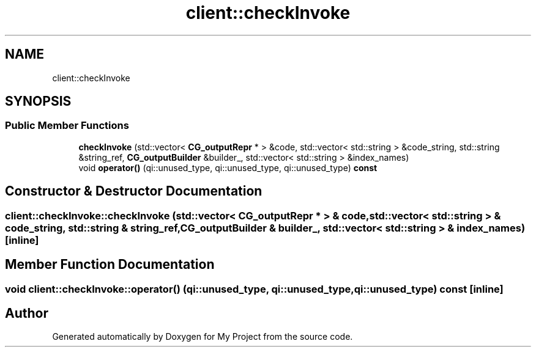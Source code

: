 .TH "client::checkInvoke" 3 "Sun Jul 12 2020" "My Project" \" -*- nroff -*-
.ad l
.nh
.SH NAME
client::checkInvoke
.SH SYNOPSIS
.br
.PP
.SS "Public Member Functions"

.in +1c
.ti -1c
.RI "\fBcheckInvoke\fP (std::vector< \fBCG_outputRepr\fP * > &code, std::vector< std::string > &code_string, std::string &string_ref, \fBCG_outputBuilder\fP &builder_, std::vector< std::string > &index_names)"
.br
.ti -1c
.RI "void \fBoperator()\fP (qi::unused_type, qi::unused_type, qi::unused_type) \fBconst\fP"
.br
.in -1c
.SH "Constructor & Destructor Documentation"
.PP 
.SS "client::checkInvoke::checkInvoke (std::vector< \fBCG_outputRepr\fP * > & code, std::vector< std::string > & code_string, std::string & string_ref, \fBCG_outputBuilder\fP & builder_, std::vector< std::string > & index_names)\fC [inline]\fP"

.SH "Member Function Documentation"
.PP 
.SS "void client::checkInvoke::operator() (qi::unused_type, qi::unused_type, qi::unused_type) const\fC [inline]\fP"


.SH "Author"
.PP 
Generated automatically by Doxygen for My Project from the source code\&.
